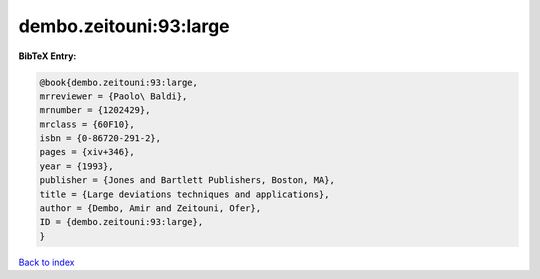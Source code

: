 dembo.zeitouni:93:large
=======================

.. :cite:t:`dembo.zeitouni:93:large`

.. bibliography:: ../../All.bib

**BibTeX Entry:**

.. code-block:: bibtex

   @book{dembo.zeitouni:93:large,
   mrreviewer = {Paolo\ Baldi},
   mrnumber = {1202429},
   mrclass = {60F10},
   isbn = {0-86720-291-2},
   pages = {xiv+346},
   year = {1993},
   publisher = {Jones and Bartlett Publishers, Boston, MA},
   title = {Large deviations techniques and applications},
   author = {Dembo, Amir and Zeitouni, Ofer},
   ID = {dembo.zeitouni:93:large},
   }

`Back to index <../index>`_
